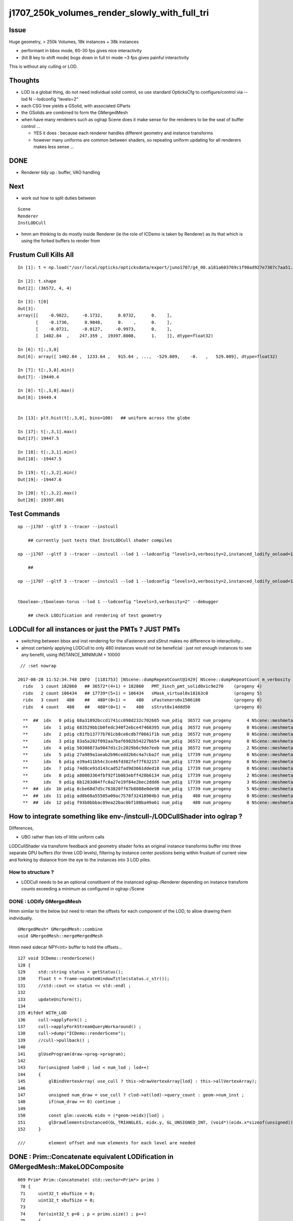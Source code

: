j1707_250k_volumes_render_slowly_with_full_tri
===================================================

Issue
--------

Huge geometry, > 250k Volumes, 18k instances + 38k instances

* performant in bbox mode, 60-30 fps gives nice interactivity
* (hit B key to shift mode) bogs down in full tri mode ~3 fps gives painful interactivity

This is without any culling or LOD.


Thoughts
-------------

* LOD is a global thing, do not need individual solid control, 
  so use standard OpticksCfg to configure/control via --lod N --lodconfig "levels=2"

* each CSG tree yields a GSolid, with associated GParts

* the GSolids are combined to form the GMergedMesh 


* when have many renderers such as oglrap Scene does it make sense for the 
  renderers to be the seat of buffer control ... 

  * YES it does : because each renderer handles different geometry and instance transforms

  * however many uniforms are common between shaders, so repeating uniform updating for all renderers
    makes less sense ... 


DONE
------

*  Renderer tidy up : buffer, VAO handling


Next
------

* work out how to split duties between

::
  
   Scene
   Renderer
   InstLODCull


* hmm am thinking to do mostly inside Renderer
  (ie the role of ICDemo is taken by Renderer)
  as its that which is using the forked buffers to render from 


Frustum Cull Kills All
-------------------------

::

    In [1]: t = np.load("/usr/local/opticks/opticksdata/export/juno1707/g4_00.a181a603769c1f98ad927e7367c7aa51.dae/GMergedMesh/1/itransforms.npy")

    In [2]: t.shape
    Out[2]: (36572, 4, 4)

    In [3]: t[0]
    Out[3]: 
    array([[    -0.9822,     -0.1732,      0.0732,      0.    ],
           [    -0.1736,      0.9848,      0.    ,      0.    ],
           [    -0.0721,     -0.0127,     -0.9973,      0.    ],
           [  1402.84  ,    247.359 ,  19397.8008,      1.    ]], dtype=float32)

    In [6]: t[:,3,0]
    Out[6]: array([ 1402.84 ,  1233.64 ,   915.64 , ...,  -529.089,    -0.   ,   529.089], dtype=float32)

    In [7]: t[:,3,0].min()
    Out[7]: -19449.4

    In [8]: t[:,3,0].max()
    Out[8]: 19449.4


    In [13]: plt.hist(t[:,3,0], bins=100)   ## uniform across the globe

    In [17]: t[:,3,1].max()
    Out[17]: 19447.5

    In [18]: t[:,3,1].min()
    Out[18]: -19447.5

    In [19]: t[:,3,2].min()
    Out[19]: -19447.6

    In [20]: t[:,3,2].max()
    Out[20]: 19397.801





Test Commands
-------------------

::


    op --j1707 --gltf 3 --tracer --instcull

        ## currently just tests that InstLODCull shader compiles 

    op --j1707 --gltf 3 --tracer --instcull --lod 1 --lodconfig "levels=3,verbosity=2,instanced_lodify_onload=1" --debugger 

        ## 

    op --j1707 --gltf 3 --tracer --instcull --lod 1 --lodconfig "levels=3,verbosity=2,instanced_lodify_onload=1" --debugger --target 12 --eye 0.5,0.5,0.1


    tboolean-;tboolean-torus --lod 1 --lodconfig "levels=3,verbosity=2" --debugger 

        ## check LODification and rendering of test geometry   




LODCull for all instances or just the PMTs ? JUST PMTs
-----------------------------------------------------------

* switching between bbox and inst rendering for the sFasteners and sStrut 
  makes no difference to interactivity... 

* almost certainly applying LODCull to only 480 instances would not be beneficial : 
  just not enough instances to see any benefit, using INSTANCE_MINIMUM = 10000
  

::

    // :set nowrap

   2017-08-28 11:52:34.748 INFO  [1181753] [NScene::dumpRepeatCount@1429] NScene::dumpRepeatCount m_verbosity 1
     ridx   1 count 182860   ## 36572*(4+1) = 182860   PMT_3inch_pmt_solid0x1c9e270    (progeny 4)
     ridx   2 count 106434   ## 17739*(5+1) = 106434   sMask_virtual0x18163c0          (progeny 5) 
     ridx   3 count   480    ##   480*(0+1) =    480   sFasteners0x1506180             (progeny 0)
     ridx   4 count   480    ##   480*(0+1) =    480   sStrut0x14ddd50                 (progeny 0)

     **  ##  idx   0 pdig 68a31892bccd1741cc098d232c702605 num_pdig  36572 num_progeny      4 NScene::meshmeta mesh_id  22 lvidx  20 height  1 soname        PMT_3inch_pmt_solid0x1c9e270 lvname              PMT_3inch_log0x1c9ef80
     **      idx   1 pdig 683529bb1b0fedc340f2ebce47468395 num_pdig  36572 num_progeny      0 NScene::meshmeta mesh_id  26 lvidx  19 height  0 soname       PMT_3inch_cntr_solid0x1c9e640 lvname         PMT_3inch_cntr_log0x1c9f1f0
     **      idx   2 pdig c81fb13777b701cb8ce6cdb7f0661f1b num_pdig  36572 num_progeny      0 NScene::meshmeta mesh_id  25 lvidx  17 height  0 soname PMT_3inch_inner2_solid_ell_helper0x1c9e5d0 lvname       PMT_3inch_inner2_log0x1c9f120
     **      idx   3 pdig 83a5a282f092aa7baf6982b54227bb54 num_pdig  36572 num_progeny      0 NScene::meshmeta mesh_id  24 lvidx  16 height  0 soname PMT_3inch_inner1_solid_ell_helper0x1c9e510 lvname       PMT_3inch_inner1_log0x1c9f050
     **      idx   4 pdig 50308873a9847d1c2c2029b6c9de7eeb num_pdig  36572 num_progeny      2 NScene::meshmeta mesh_id  23 lvidx  18 height  0 soname PMT_3inch_body_solid_ell_ell_helper0x1c9e4a0 lvname         PMT_3inch_body_log0x1c9eef0
     **      idx   5 pdig 27a989a1aeab2b96cedd2b6c4a7cba2f num_pdig  17739 num_progeny      0 NScene::meshmeta mesh_id  17 lvidx  10 height  2 soname                      sMask0x1816f50 lvname                      lMask0x18170e0
     **      idx   6 pdig e39a411b54c3ce46fd382fef7f632157 num_pdig  17739 num_progeny      0 NScene::meshmeta mesh_id  21 lvidx  12 height  4 soname    PMT_20inch_inner2_solid0x1863010 lvname      PMT_20inch_inner2_log0x1863310
     **      idx   7 pdig 74d8ce91d143cad52fad9d3661dded18 num_pdig  17739 num_progeny      0 NScene::meshmeta mesh_id  20 lvidx  11 height  4 soname    PMT_20inch_inner1_solid0x1814a90 lvname      PMT_20inch_inner1_log0x1863280
     **      idx   8 pdig a80803364fbf92f1b083ebff420b6134 num_pdig  17739 num_progeny      2 NScene::meshmeta mesh_id  19 lvidx  13 height  3 soname      PMT_20inch_body_solid0x1813ec0 lvname        PMT_20inch_body_log0x1863160
     **      idx   9 pdig 6b1283d04ffc8a27e19f84e2bec2ddd6 num_pdig  17739 num_progeny      3 NScene::meshmeta mesh_id  18 lvidx  14 height  3 soname       PMT_20inch_pmt_solid0x1813600 lvname             PMT_20inch_log0x18631f0
     **  ##  idx  10 pdig 8cbe68d7d5c763820ff67b8088e0de98 num_pdig  17739 num_progeny      5 NScene::meshmeta mesh_id  16 lvidx  15 height  0 soname              sMask_virtual0x18163c0 lvname               lMaskVirtual0x1816910
     **  ##  idx  11 pdig ad8b68a55505a09ac7578f32418904b3 num_pdig    480 num_progeny      0 NScene::meshmeta mesh_id  15 lvidx   9 height  2 soname                 sFasteners0x1506180 lvname                 lFasteners0x1506370
     **  ##  idx  12 pdig f93b8bbbac89ea22bac0bf188ba49a61 num_pdig    480 num_progeny      0 NScene::meshmeta mesh_id  14 lvidx   8 height  1 soname                     sStrut0x14ddd50 lvname                     lSteel0x14dde40




How to integrate something like env-/instcull-/LODCullShader into oglrap ?
----------------------------------------------------------------------------

Differences, 

* UBO rather than lots of little uniform calls


LODCullShader via transform feedback and geometry shader forks an original 
instance transforms buffer into three separate GPU buffers (for three LOD levels), 
filtering by instance center positions being within frustum of current view and forking 
by distance from the eye to the instances into 3 LOD piles.


How to structure ?
~~~~~~~~~~~~~~~~~~~~~~

* LODCull needs to be an optional constituent of the instanced oglrap-/Renderer 
  depending on instance transform counts exceeding a minimum as configured in oglrap-/Scene


DONE : LODify GMergedMesh 
~~~~~~~~~~~~~~~~~~~~~~~~~~~~~

Hmm similar to the below but need to retain the offsets for each component of the LOD,
to allow drawing them individually.

::

    GMergedMesh* GMergedMesh::combine 
    void GMergedMesh::mergeMergedMesh


Hmm need sidecar NPY<int> buffer to hold the offsets...


::

    127 void ICDemo::renderScene()
    128 {
    129     std::string status = getStatus();
    130     float t = frame->updateWindowTitle(status.c_str());
    131     //std::cout << status << std::endl ; 
    132 
    133     updateUniform(t);
    134 
    135 #ifdef WITH_LOD
    136     cull->applyFork() ;
    137     cull->applyForkStreamQueryWorkaround() ;
    138     cull->dump("ICDemo::renderScene");
    139     //cull->pullback() ; 
    140 
    141     glUseProgram(draw->prog->program);
    142 
    143     for(unsigned lod=0 ; lod < num_lod ; lod++)
    144     {
    145         glBindVertexArray( use_cull ? this->drawVertexArray[lod] : this->allVertexArray);
    146 
    147         unsigned num_draw = use_cull ? clod->at(lod)->query_count : geom->num_inst ;
    148         if(num_draw == 0) continue ;
    149 
    150         const glm::uvec4& eidx = (*geom->eidx)[lod] ;
    151         glDrawElementsInstanced(GL_TRIANGLES, eidx.y, GL_UNSIGNED_INT, (void*)(eidx.x*sizeof(unsigned)), num_draw  ) ;
    152     }

    ///         element offset and num elements for each level are needed



DONE : Prim::Concatenate equivalent LODification in GMergedMesh::MakeLODComposite
-----------------------------------------------------------------------------------

::

    069 Prim* Prim::Concatenate( std::vector<Prim*> prims )
     70 {
     71     uint32_t ebufSize = 0;
     72     uint32_t vbufSize = 0;
     73 
     74     for(uint32_t p=0 ; p < prims.size() ; p++)
     75     {
     76         Prim* prim = prims[p];
     77         ebufSize += prim->ebuf->num_items ;
     78         vbufSize += prim->vbuf->num_items ;
     79     }
     80 
     81     uint32_t* edat =  new uint32_t[ebufSize] ;
     82     glm::vec4* vdat = new glm::vec4[vbufSize];
     83 
     84     Prim* concat = new Prim ;
     85 
     86     std::vector<glm::uvec4>& eidx = concat->eidx ;
     87     concat->ebuf = new Buf( ebufSize , sizeof(uint32_t)*ebufSize , edat );
     88     concat->vbuf = new Buf( vbufSize , sizeof(glm::vec4)*vbufSize , vdat );
     89 
     90     unsigned eOffset = 0;
     91     unsigned vOffset = 0;
     92 
     93     for(uint32_t p=0 ; p < prims.size() ; p++)
     94     {
     95         Prim* prim = prims[p];
     96         uint32_t num_elem = prim->ebuf->num_items ;
     97         uint32_t num_vert = prim->vbuf->num_items ;
     98 
     99         for (uint32_t e=0; e < num_elem ; e++) edat[eOffset+e] = *((uint32_t*)prim->ebuf->ptr + e) + vOffset ;
    100 
    101         eidx.push_back( {  eOffset, num_elem, vOffset, num_vert } );
    102 
    103         memcpy( (void*)( vdat + vOffset ), prim->vbuf->ptr , prim->vbuf->num_bytes );
    104         eOffset += num_elem ;
    105         vOffset += num_vert ;
    106     }
    107 
    108     concat->bb = BB::FromBuf(concat->vbuf);
    109     concat->ce = concat->bb->get_center_extent();
    110 
    111     return concat ;
    112 }




Add Components to GMergedMesh, testing with GMergedMeshTest (--mm)
--------------------------------------------------------------------

::

    simon:ggeo blyth$ op --j1707 --mm --debugger
    === op-cmdline-binary-match : finds 1st argument with associated binary : --mm
    ubin /usr/local/opticks/lib/GMergedMeshTest cfm --mm cmdline --j1707 --mm --debugger
    === op-export : OPTICKS_BINARY /usr/local/opticks/lib/GMergedMeshTest
    264 -rwxr-xr-x  1 blyth  staff  133956 Aug 31 19:39 /usr/local/opticks/lib/GMergedMeshTest
    proceeding.. : lldb /usr/local/opticks/lib/GMergedMeshTest -- --j1707 --mm --debugger
    (lldb) target create "/usr/local/opticks/lib/GMergedMeshTest"
    Current executable set to '/usr/local/opticks/lib/GMergedMeshTest' (x86_64).
    (lldb) settings set -- target.run-args  "--j1707" "--mm" "--debugger"
    (lldb) r
    Process 10573 launched: '/usr/local/opticks/lib/GMergedMeshTest' (x86_64)
    2017-08-31 19:39:40.142 INFO  [2117533] [GMergedMesh::dumpSolids@683] GMergedMesh::MakeComposite ce0 gfloat4      0.002      0.001    -17.937     57.939 

    ...

    0 ni[nf/nv/nidx/pidx] (528,266,107408, 11)  id[nidx,midx,bidx,sidx]  (107408, 20, 15,  0) 
    1 ni[nf/nv/nidx/pidx] (432,218,107409,107408)  id[nidx,midx,bidx,sidx]  (107409, 18, 16,  0) 
    2 ni[nf/nv/nidx/pidx] (240,122,107410,107409)  id[nidx,midx,bidx,sidx]  (107410, 16, 20,  0) 
    3 ni[nf/nv/nidx/pidx] (288,146,107411,107409)  id[nidx,midx,bidx,sidx]  (107411, 17, 21,  0) 
    4 ni[nf/nv/nidx/pidx] ( 96, 50,107412,107408)  id[nidx,midx,bidx,sidx]  (107412, 19, 13,  0) 
    5 ni[nf/nv/nidx/pidx] (528,266,107408, 11)  id[nidx,midx,bidx,sidx]  (107408, 20, 15,  0) 
    6 ni[nf/nv/nidx/pidx] (432,218,107409,107408)  id[nidx,midx,bidx,sidx]  (107409, 18, 16,  0) 
    7 ni[nf/nv/nidx/pidx] (240,122,107410,107409)  id[nidx,midx,bidx,sidx]  (107410, 16, 20,  0) 
    8 ni[nf/nv/nidx/pidx] (288,146,107411,107409)  id[nidx,midx,bidx,sidx]  (107411, 17, 21,  0) 
    9 ni[nf/nv/nidx/pidx] ( 96, 50,107412,107408)  id[nidx,midx,bidx,sidx]  (107412, 19, 13,  0) 

    2017-08-31 19:39:40.143 INFO  [2117533] [GMesh::dumpComponents@1029] test_GMergedMesh_MakeComposite.dumpComponents numComponents 2
       0      0    1584       0     802
       1   1584    1584     802     802



How to test the LOD ? Need option to switch on LOD creation/render for use from tboolean-
----------------------------------------------------------------------------------------------------

::

    tboolean-;tboolean-torus --lod 1 --lodconfig "levels=3,verbosity=2" --debugger 

    ## psychedelic flickery mess for outer box, with the quad mesh 3rd level 
    ##  ... so the levels are getting there 

::

    2017-09-01 16:58:51.115 INFO  [2338535] [OpticksViz::uploadGeometry@251] Opticks time 0.0000,20.0000,20.0000,0.0000 space 0.0000,0.0000,0.0000,400.0000 wavelength 60.0000,820.0000,20.0000,760.0000
    2017-09-01 16:58:51.141 INFO  [2338535] [Renderer::upload@197] Renderer::upload m_num_lod 3 m_indices_count 11736
    2017-09-01 16:58:51.141 INFO  [2338535] [GMesh::dumpComponents@1073] Renderer::upload numComponents 3
       0      0    3896       0   11688
       1   3896      12   11688      24
       2   3908       4   11712       8
    2017-09-01 16:58:51.144 INFO  [2338535] [Renderer::upload@197] Renderer::upload m_num_lod 3 m_indices_count 11736
    2017-09-01 16:58:51.144 INFO  [2338535] [GMesh::dumpComponents@1073] Renderer::upload numComponents 3
       0      0    3896       0   11688
       1   3896      12   11688      24
       2   3908       4   11712       8
    2017-09-01 16:58:51.144 INFO  [2338535] [Opt


::

    335     glm::uvec4 eidx(m_cur_faces, nface, m_cur_vertices, nvert );


::

    In [1]: 11688+24+8
    Out[1]: 11720

    In [2]: 3896+12+4
    Out[2]: 3912

    In [3]: (3896+12+4)*3
    Out[3]: 11736




::

    147         unsigned num_draw = use_cull ? clod->at(lod)->query_count : geom->num_inst ;
    148         if(num_draw == 0) continue ;
    149 
    150         const glm::uvec4& eidx = (*geom->eidx)[lod] ;
    151         glDrawElementsInstanced(GL_TRIANGLES, eidx.y, GL_UNSIGNED_INT, (void*)(eidx.x*sizeof(unsigned)), num_draw  ) ;
    152     }
    153 




LOD checking with test geometry
-----------------------------------------


Unclear where to do the LODing... for now::


    078 void GGeoTest::modifyGeometry()
     79 {
     80     const char* csgpath = m_config->getCsgPath();
     81     bool analytic = m_config->getAnalytic();
     82 
     83     if(csgpath) assert(analytic == true);
     84 
     85     GMergedMesh* tmm_ = create();
     86 
     87     GMergedMesh* tmm = m_lod > 0 ? GMergedMesh::MakeLODComposite(tmm_, m_lodconfig->levels ) : tmm_ ;
     88 
     89 
     90     char geocode =  analytic ? OpticksConst::GEOCODE_ANALYTIC : OpticksConst::GEOCODE_TRIANGULATED ;  // message to OGeo
     91     tmm->setGeoCode( geocode );
     92 
     93     if(tmm->isTriangulated())
     94     {
     95         tmm->setITransformsBuffer(NULL); // avoiding FaceRepeated complications 
     96     }
     97 
     98     //tmm->dump("GGeoTest::modifyGeometry tmm ");
     99     m_geolib->clear();
    100     m_geolib->setMergedMesh( 0, tmm );
    101 }




Which gets invoked::

    265 void OpticksGeometry::modifyGeometry()
    266 {
    267     assert(m_ok->hasOpt("test"));
    268     LOG(debug) << "OpticksGeometry::modifyGeometry" ;
    269 
    270     std::string testconf = m_fcfg->getTestConfig();
    271     
    272     m_ggeo->modifyGeometry( testconf.empty() ? NULL : testconf.c_str() );
    273 
    274     
    275     if(m_ggeo->getMeshVerbosity() > 2)
    276     {   
    277         GMergedMesh* mesh0 = m_ggeo->getMergedMesh(0);
    278         if(mesh0)
    279         {   
    280             mesh0->dumpSolids("OpticksGeometry::modifyGeometry mesh0");
    281             mesh0->save("$TMP", "GMergedMesh", "modifyGeometry") ;
    282         }
    283     }
    284 
    285     
    286     TIMER("modifyGeometry");
    287 }



     809 void GGeo::modifyGeometry(const char* config)
     810 {
     811     // NB only invoked with test option : "ggv --test" 
     812     //   controlled from OpticksGeometry::loadGeometry 
     813 
     814     GGeoTestConfig* gtc = new GGeoTestConfig(config);
     815 
     816     LOG(trace) << "GGeo::modifyGeometry"
     817               << " config [" << ( config ? config : "" ) << "]" ;
     818 
     819     assert(m_geotest == NULL);
     820 
     821     m_geotest = new GGeoTest(m_ok, gtc, this);
     822     m_geotest->modifyGeometry();
     823 
     824 }


    098 GMergedMesh* GGeoTest::create()
     99 {
    100     //TODO: unify all these modes into CSG 
    101     //      whilst still supporting the old partlist approach 
    102 
    103     const char* csgpath = m_config->getCsgPath();
    104     const char* mode = m_config->getMode();
    105 
    106     GMergedMesh* tmm = NULL ;
    107 
    108     if( mode != NULL && strcmp(mode, "PmtInBox") == 0)
    109     {
    110         tmm = createPmtInBox();
    111     }
    112     else
    113     {
    114         std::vector<GSolid*> solids ;
    115         if(csgpath != NULL)
    116         {
    117             assert( strlen(csgpath) > 3 && "unreasonable csgpath strlen");
    118             loadCSG(csgpath, solids);
    119         }
    120         else
    121         {
    122             unsigned int nelem = m_config->getNumElements();
    123             assert(nelem > 0);
    124             if(     strcmp(mode, "BoxInBox") == 0) createBoxInBox(solids);
    125             else  LOG(warning) << "GGeoTest::create mode not recognized " << mode ;
    126         }
    127         tmm = combineSolids(solids);
    128     }
    129     assert(tmm);
    130     return tmm ;
    131 }


    327 GMergedMesh* GGeoTest::combineSolids(std::vector<GSolid*>& solids)
    328 {
    329     unsigned verbosity = 3 ;
    330     GMergedMesh* tri = GMergedMesh::combine( 0, NULL, solids, verbosity );
    331 
    332     unsigned nelem = solids.size() ;
    333     GTransforms* txf = GTransforms::make(nelem); // identities
    334     GIds*        aii = GIds::make(nelem);        // placeholder (n,4) of zeros
    335 
    336     tri->setAnalyticInstancedIdentityBuffer(aii->getBuffer());
    337     tri->setITransformsBuffer(txf->getBuffer());
    338 
    339     //  OGeo::makeAnalyticGeometry  requires AII and IT buffers to have same item counts
    340 
    341     if(m_opticks->hasOpt("dbganalytic"))
    342     {
    343         GParts* pts = tri->getParts();
    344         pts->setName(m_config->getName());
    345         const char* msg = "GGeoTest::combineSolids --dbganalytic" ;
    346         pts->Summary(msg);
    347         pts->dumpPrimInfo(msg); // this usually dumps nothing as solid buffer not yet created
    348     }
    349     // collected pts are converted into primitives in GParts::makePrimBuffer
    350     return tri ;
    351 }




LOD/Cull forking 
----------------------

How to proceed:

* tidy VAO usage, for easy switching between the LODed transforms buffers 

* basis buffers too "evolved", use simple buffer with OpenGL capabilities
  similar to instcull- Buf ?

* Renderer treats buffers as transients just passing thru, 
  would be simpler to follow the instcull first class citizen buffers approach, 
  and give then OpenGL skills


* changing upload_GBuffer and upload_NPY to return a Buf holding vitals
  probably sufficient



icdemo uses a Buf4 to manage the forked instance transform buffers::


     68 void ICDemo::init()
     69 {
     70     geom->vbuf->upload(GL_ARRAY_BUFFER, GL_STATIC_DRAW);
     71     geom->ebuf->upload(GL_ELEMENT_ARRAY_BUFFER, GL_STATIC_DRAW);
     72     geom->ibuf->upload(GL_ARRAY_BUFFER, GL_STATIC_DRAW);
     73 
     74 #ifdef WITH_LOD
     75     // clod houses multiple buffers to grab the LOD forked instance transforms
     76     clod->x = geom->ibuf->cloneZero(); // CPU allocates and fills with zeros
     77     clod->y = geom->ibuf->cloneZero();
     78     clod->z = geom->ibuf->cloneZero();
     79 
     80     clod->x->uploadNull(GL_ARRAY_BUFFER, GL_DYNAMIC_COPY);  // GPU allocates only, no copying 
     81     clod->y->uploadNull(GL_ARRAY_BUFFER, GL_DYNAMIC_COPY);
     82     clod->z->uploadNull(GL_ARRAY_BUFFER, GL_DYNAMIC_COPY);
     83 
     84     //clod->devnull = new Buf(0,0,NULL);  // suspect zero-sized buffer is handled different, so use 1-byte buffer
     85     clod->devnull = new Buf(0,1,NULL);
     86     clod->devnull->uploadNull(GL_ARRAY_BUFFER, GL_DYNAMIC_COPY);  // zero sized buffer used with workaround
     87 
     88     
     89     cull->setupFork(geom->ibuf, clod) ;
     90 


::

    327 void Renderer::upload_buffers(NSlice* islice, NSlice* fslice)
    328 {
    ...
    371     NPY<float>* ibuf_orig = m_drawable->getITransformsBuffer();
    372     NPY<float>* ibuf = ibuf_orig ;
    373     setHasTransforms(ibuf != NULL);
    374 
    375     if(islice)
    376     {
    377         LOG(warning) << "Renderer::upload_buffers instance slicing ibuf with " << islice->description() ;
    378         ibuf = ibuf_orig->make_slice(islice);
    379     }
    ...
    386     if(m_instanced) assert(hasTransforms()) ;
    ...
    398     if(hasTransforms())
    399     {
    400         m_transforms = upload_NPY(GL_ARRAY_BUFFER, GL_STATIC_DRAW,  ibuf, "transforms");
    401         m_itransform_count = ibuf->getNumItems() ;
    402     }

    ///  buffer id also stored inside ibuf 

::

    229  void NPYBase::setBufferId(int buffer_id)
    230 {
    231     m_buffer_id = buffer_id  ;
    232 }
    233  int NPYBase::getBufferId() const
    234 {
    235     return m_buffer_id ;
    236 }


::

    154 GLuint Renderer::upload_NPY(GLenum target, GLenum usage, NPY<float>* buf, const char* name)
    155 {
    156     BBufSpec* spec = buf->getBufSpec();
    157 
    158     GLuint id = upload(target, usage, spec, name );
    159 
    160     buf->setBufferId(id);
    161     buf->setBufferTarget(target);
    162 
    163     LOG(trace) << "Renderer::upload_NPY    "
    164               << std::setw(20) << name
    165               << " id " << std::setw(4) << id
    166               << " bytes " << std::setw(10) << spec->num_bytes
    167               ;
    168 
    169     return id ;
    170 }




